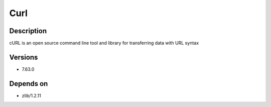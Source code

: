 .. _backbone-label:

Curl
==============================

Description
~~~~~~~~
cURL is an open source command line tool and library for transferring data with URL syntax

Versions
~~~~~~~~
- 7.63.0

Depends on
~~~~~~~~
- zlib/1.2.11

